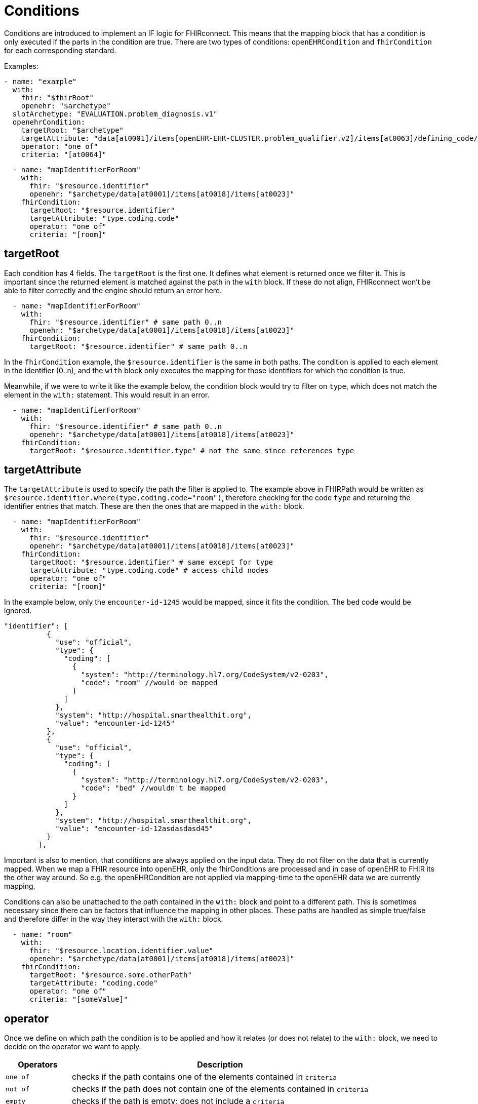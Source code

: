 = Conditions
:navtitle: Condition

Conditions are introduced to implement an IF logic for FHIRconnect. This means that the mapping block that has
a condition is only executed if the parts in the condition are true. There are two types of conditions:
`openEHRCondition` and `fhirCondition` for each corresponding standard.

Examples:
[source,yaml]
----
- name: "example"
  with:
    fhir: "$fhirRoot"
    openehr: "$archetype"
  slotArchetype: "EVALUATION.problem_diagnosis.v1"
  openehrCondition:
    targetRoot: "$archetype"
    targetAttribute: "data[at0001]/items[openEHR-EHR-CLUSTER.problem_qualifier.v2]/items[at0063]/defining_code/code_string"
    operator: "one of"
    criteria: "[at0064]"
----

[source,yaml]
----
  - name: "mapIdentifierForRoom"
    with:
      fhir: "$resource.identifier"
      openehr: "$archetype/data[at0001]/items[at0018]/items[at0023]"
    fhirCondition:
      targetRoot: "$resource.identifier"
      targetAttribute: "type.coding.code"
      operator: "one of"
      criteria: "[room]"
----

== targetRoot

Each condition has 4 fields. The `targetRoot` is the first one. It defines what element is returned once we
filter it. This is important since the returned element is matched against the path in the `with` block. If these do
not align, FHIRconnect won't be able to filter correctly and the engine should return an error here.

[source,yaml]
----
  - name: "mapIdentifierForRoom"
    with:
      fhir: "$resource.identifier" # same path 0..n
      openehr: "$archetype/data[at0001]/items[at0018]/items[at0023]"
    fhirCondition:
      targetRoot: "$resource.identifier" # same path 0..n
----
In the `fhirCondition` example, the `$resource.identifier` is the same in both paths. The condition is applied
to each element in the identifier (0..n), and the `with` block only executes the mapping for those identifiers for which
the condition is true.

Meanwhile, if we were to write it like the example below, the condition block would try to filter on `type`, which does not
match the element in the `with:` statement. This would result in an error.
[source,yaml]
----
  - name: "mapIdentifierForRoom"
    with:
      fhir: "$resource.identifier" # same path 0..n
      openehr: "$archetype/data[at0001]/items[at0018]/items[at0023]"
    fhirCondition:
      targetRoot: "$resource.identifier.type" # not the same since references type
----

== targetAttribute

The `targetAttribute` is used to specify the path the filter is applied to. The example above in FHIRPath would be
written as `$resource.identifier.where(type.coding.code="room")`, therefore checking for the code `type` and returning
the identifier entries that match. These are then the ones that are mapped in the `with:` block.
[source,yaml]
----
  - name: "mapIdentifierForRoom"
    with:
      fhir: "$resource.identifier"
      openehr: "$archetype/data[at0001]/items[at0018]/items[at0023]"
    fhirCondition:
      targetRoot: "$resource.identifier" # same except for type
      targetAttribute: "type.coding.code" # access child nodes
      operator: "one of"
      criteria: "[room]"
----

In the example below, only the `encounter-id-1245` would be mapped, since it fits the condition. The `bed` code would be
ignored.
[source,json]
----
"identifier": [
          {
            "use": "official",
            "type": {
              "coding": [
                {
                  "system": "http://terminology.hl7.org/CodeSystem/v2-0203",
                  "code": "room" //would be mapped
                }
              ]
            },
            "system": "http://hospital.smarthealthit.org",
            "value": "encounter-id-1245"
          },
          {
            "use": "official",
            "type": {
              "coding": [
                {
                  "system": "http://terminology.hl7.org/CodeSystem/v2-0203",
                  "code": "bed" //wouldn't be mapped
                }
              ]
            },
            "system": "http://hospital.smarthealthit.org",
            "value": "encounter-id-12asdasdasd45"
          }
        ],
----

Important is also to mention, that conditions are always applied on the input data. They do not
filter on the data that is currently mapped. When we map a FHIR resource into openEHR, only the fhirConditions are
processed and in case of openEHR to FHIR its the other way around. So e.g. the openEHRCondition are not applied via
mapping-time to the openEHR data we are currently mapping.

Conditions can also be unattached to the path contained in the `with:` block and point to a different path.
This is sometimes necessary since there can be factors that influence the mapping in other places.
These paths are handled as simple true/false and therefore differ in the way
they interact with the `with:` block.

[source,yaml]
----
  - name: "room"
    with:
      fhir: "$resource.location.identifier.value"
      openehr: "$archetype/data[at0001]/items[at0018]/items[at0023]"
    fhirCondition:
      targetRoot: "$resource.some.otherPath"
      targetAttribute: "coding.code"
      operator: "one of"
      criteria: "[someValue]"
----

== operator

Once we define on which path the condition is to be applied and how it relates (or does not relate) to the `with:` block,
we need to decide on the operator we want to apply.

[width="100%",cols="18%,82%",options="header",]
|===
|Operators |Description
|`one of` | checks if the path contains one of the elements contained in `criteria`

|`not of` | checks if the path does not contain one of the elements contained in `criteria`

|`empty` | checks if the path is empty; does not include a `criteria`

|`not empty` | checks if the path is not empty; does not include a `criteria`

|`type` | checks if the element in the path matches the given type in `criteria`
|===

== criteria

Defines the element that is combined with the operator and checked against the path. `criteria` is not required for
`empty` or `not empty`. `criteria` is always represented as a list in YAML.

Examples:

=== one of
[source,yaml]
----
  - name: "mapIdentifierForRoom"
    with:
      fhir: "$resource.location.identifier"
      openehr: "$archetype/data[at0001]/items[at0018]/items[at0023]"
    fhirCondition:
      targetRoot: "$resource.location.identifier" # same except for type
      targetAttribute: "type.coding.code" # access child nodes
      operator: "one of"
      criteria: "[room]"
----
=== not of
[source,yaml]
----
  - name: "statusCoded"
    with:
      fhir: "$resource.verificationStatus.coding"
      openehr: "$archetype/items[at0004]/value/defining_code"
    fhirCondition:
      targetRoot: "$resource.verificationStatus.coding.code"
      targetAttribute: "value"
      operator: "not of"
      criteria: "[entered-in-error]"
----

=== empty
[source,yaml]
----
  - name: "bodySiteText"
    with:
      fhir: "$resource.bodysite.text"
      openehr: "$archetype/items[at0001]" #Name of body site
    fhirCondition:
      targetRoot: "$resource.bodysite"
      targetAttribute: "coding"
      operator: "empty"
----

=== not empty
[source,yaml]
----
  mappings:
    - name: "period"
      with:
        fhir: "$resource.onset.as(Period)"
        openehr: "$archetype/data[at0001]"
        type: "NONE"
      openehrCondition:
        targetRoot: "$archetype/data[at0001]"
        targetAttribute: "items[openEHR-EHR-CLUSTER.lebensphase.v0]"
        operator: "not empty"
----

=== type
[source,yaml]
----
  - name: "bodySiteCoded"
    with:
      fhir: "$resource.bodysite"
      openehr: "$archetype/items[at0001]" #Name of body site
    openehrCondition:
      targetRoot: "$archetype"
      targetAttribute: "items[at0001]"
      operator: "type"
      criteria: ["DV_CODED_TEXT"]
----

== Conditions in the header

There is a special case where a condition can be contained in the header of a file.
This logic defines that the mapping file is only executed if the given condition is met.

Example:
[source,yaml]
----
engine: FHIRConnect/v0.0.1
type: model
metadata:
  name:  CLUSTER.problem_qualifier.v2
  version: 0.0.1a
spec:
  system: FHIR
  version: R4
  openEhrConfig:
    archetype: openEHR-EHR-CLUSTER.problem_qualifier.v2
  fhirConfig:
    structureDefinition: http://hl7.org/fhir/StructureDefinition/Condition
    fhirCondition:
      targetRoot: "$resource.verificationStatus"
      targetAttribute: "coding"
      operator: "one of"
      criteria: "[entered-in-error]"
----

Here, we want the mapping into openEHR only to be executed if the `verificationStatus` of the cluster
is not `entered-in-error`. This is done to prevent wrongly entered data from being mapped into openEHR.